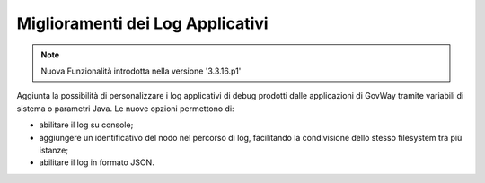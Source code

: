 Miglioramenti dei Log Applicativi
--------------------------------------------------------

.. note::

   Nuova Funzionalità introdotta nella versione '3.3.16.p1'

Aggiunta la possibilità di personalizzare i log applicativi di debug prodotti dalle applicazioni di GovWay tramite variabili di sistema o parametri Java. Le nuove opzioni permettono di:

- abilitare il log su console;
- aggiungere un identificativo del nodo nel percorso di log, facilitando la condivisione dello stesso filesystem tra più istanze;
- abilitare il log in formato JSON.
